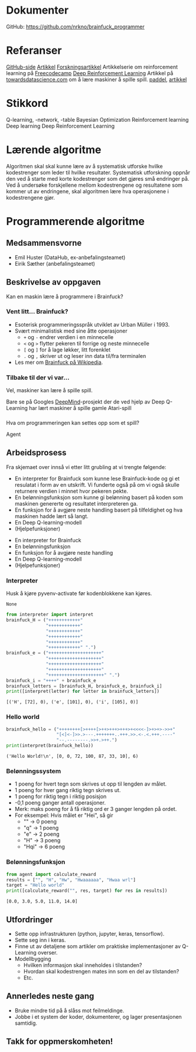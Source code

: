 * Dokumenter
  GitHub: https://github.com/nrkno/brainfuck_programmer
* Referanser
  [[https://github.com/primaryobjects/AI-Programmer][GitHub-side]]
  [[http://www.primaryobjects.com/2013/01/27/using-artificial-intelligence-to-write-self-modifying-improving-programs/][Artikkel]]
  [[https://arxiv.org/pdf/1709.05703.pdf][Forskningsartikkel]]
  Artikkelserie om reinforcement learning på [[https://www.freecodecamp.org/news/a-brief-introduction-to-reinforcement-learning-7799af5840db/][Freecodecamp]]
  [[https://deepmind.com/blog/article/deep-reinforcement-learning][Deep Reinforcement Learning]]
  Artikkel på [[https://towardsdatascience.com/how-to-teach-an-ai-to-play-games-deep-reinforcement-learning-28f9b920440a][towardsdatascience.com]] om å lære maskiner å spille spill.
  [[https://github.com/shivaverma/Orbit/blob/master/Paddle/DQN_agent.py][paddel]], [[https://towardsdatascience.com/create-your-own-reinforcement-learning-environment-beb12f4151ef][artikkel]]
* Stikkord
  Q-learning, -network, -table
  Bayesian Optimization
  Reinforcement learning
  Deep learning
  Deep Reinforcement Learning
* Lærende algoritme
  Algoritmen skal skal kunne lære av å systematisk utforske hvilke kodestrenger som leder til hvilke resultater. Systematisk utforskning oppnår den ved å starte med korte kodestrenger som det gjøres små endringer på. Ved å undersøke forskjellene mellom kodestrengene og resultatene som kommer ut av endringene, skal algoritmen lære hva operasjonene i kodestrengene gjør.

* Programmerende algoritme
  :PROPERTIES:
  :EXPORT_OPTIONS: author:nil toc:nil timestamp:nil num:nil
  :EXPORT_FILE_NAME: Presentasjon.html
  :END:
** Medsammensvorne
   * Emil Huster (DataHub, ex-anbefalingsteamet)
   * Eirik Sæther (anbefalingsteamet)
** Beskrivelse av oppgaven
   Kan en maskin lære å programmere i Brainfuck?
*** Vent litt... Brainfuck?
    * Esoterisk programmeringsspråk utviklet av Urban Müller i 1993.
    * Svært minimalistisk med sine åtte operasjoner
      * ~+~ og ~-~ endrer verdien i en minnecelle
      * ~<~ og ~>~ flytter pekeren til forrige og neste minnecelle
      * ~[~ og ~]~ for å lage løkker, litt forenklet
      * ~.~ og ~,~ skriver ut og leser inn data til/fra terminalen
    * Les mer om [[https://en.wikipedia.org/wiki/Brainfuck][Brainfuck på Wikipedia]].
*** Tilbake til der vi var...
    Vel, maskiner kan lære å spille spill.

    Bare se på Googles [[https://deepmind.com/blog/article/deep-reinforcement-learning][DeepMind]]-prosjekt der de ved hjelp av Deep Q-Learning har lært maskiner å spille gamle Atari-spill
*** 
    Hva om programmeringen kan settes opp som et spill?
    [[./skjema.png]]
    #+begin_notes
    Agent
    * Utfører en handling ved å velge en lovlig Brainfuck-operasjon (handlingsfunksjon).
    * Oppdaterer kunnskapen sin basert på belønning og tilstanden som den får fra miljøet (Deep Q-learning-modell).
    Miljø
    * Tolker kodestrengen (interpreter)
    * Sjekker hvor nært resultatet er målet (belønningsfunksjon)
    * Gir informasjon om tilstanden, blant annet kodestrengen, og hvordan minnet ser ut (hjelpefunksjoner).
    #+end_notes
 
** Arbeidsprosess
   #+begin_notes
   Fra skjemaet over innså vi etter litt grubling at vi trengte følgende:
      * En interpreter for Brainfuck
        som kunne lese Brainfuck-kode og gi et resulatat i form av en utskrift. Vi funderte også på om vi også skulle returnere verdien i minnet hvor pekeren pekte.
      * En belønningsfunksjon
        som kunne gi belønning basert på koden som maskinen genererte og resultatet interpreteren ga.
      * En funksjon for å avgjøre neste handling
        basert på tilfeldighet og hva maskinen hadde lært så langt.
      * En Deep Q-learning-modell
      * (Hjelpefunksjoner)
   #+end_notes
   * En interpreter for Brainfuck
   * En belønningsfunksjon
   * En funksjon for å avgjøre neste handling
   * En Deep Q-learning-modell
   * (Hjelpefunksjoner)
*** Interpreter
    #+begin_notes
    Husk å kjøre pyvenv-activate før kodenblokkene kan kjøres.
    #+end_notes
    #+begin_src python :exports none :session *Python*
      import os
      os.chdir("./src")
    #+end_src

    #+RESULTS:
    : None
    
    #+begin_src python :results output replace :exports both :session *Python*
      from interpreter import interpret
      brainfuck_H = ("++++++++++++"
                     "++++++++++++"
                     "++++++++++++"
                     "++++++++++++"
                     "++++++++++++"
                     "++++++++++++" ".")
      brainfuck_e = ("++++++++++++++++++++"
                     "++++++++++++++++++++"
                     "++++++++++++++++++++"
                     "++++++++++++++++++++"
                     "+++++++++++++++++++++" ".")
      brainfuck_i = "++++" + brainfuck_e
      brainfuck_letters = [brainfuck_H, brainfuck_e, brainfuck_i]
      print([interpret(letter) for letter in brainfuck_letters])
    #+end_src

    #+RESULTS:
    : [('H', [72], 0), ('e', [101], 0), ('i', [105], 0)]
    
*** Hello world
    #+begin_src python :results output replace :exports both :session *Python*
      brainfuck_hello = ("++++++++[>++++[>++>+++>+++>+<<<<-]>+>+>->>+"
                         "[<]<-]>>.>---.+++++++..+++.>>.<-.<.+++.----"
                         "--.--------.>>+.>++.")
      print(interpret(brainfuck_hello))
    #+end_src

    #+RESULTS:
    : ('Hello World!\n', [0, 0, 72, 100, 87, 33, 10], 6)

*** Belønningssystem
    * 1 poeng for hvert tegn som skrives ut opp til lengden av målet.
    * 1 poeng for hver gang riktig tegn skrives ut.
    * 1 poeng for riktig tegn i riktig posisjon
    * -0,1 poeng ganger antall operasjoner.
    * Merk: maks poeng for å få riktig ord er 3 ganger lengden på ordet.
    * For eksempel: Hvis målet er "Hei", så gir
      * ""    -> 0 poeng
      * "q"   -> 1 poeng
      * "e"   -> 2 poeng
      * "H"   -> 3 poeng
      * "Hqi" -> 6 poeng
	
*** Belønningsfunksjon
    #+begin_src python :results output replace :exports both :session *Python*
      from agent import calculate_reward
      results = ["", "H", "Hw", "Hwaaaaaa", "Hwaa wrl"]
      target = "Hello world"
      print([calculate_reward("", res, target) for res in results])
    #+end_src

    #+RESULTS:
    : [0.0, 3.0, 5.0, 11.0, 14.0]

** Utfordringer
   * Sette opp infrastrukturen (python, jupyter, keras, tensorflow).
   * Sette seg inn i keras.
   * Finne ut av detaljene som artikler om praktiske implementasjoner av Q-Learning overser.
   * Modellbygging
     * Hvilken informasjon skal inneholdes i tilstanden?
     * Hvordan skal kodestrengen mates inn som en del av tilstanden?
     * Etc.
** Annerledes neste gang
   #+begin_notes
   * Bruke mindre tid på å slåss mot feilmeldinger når bibliotekene ikke vil la se installere. Vi rakk uansett ikke å begynne på modellbyggingen, og kunne brukt tiden bedre ved å bygge rammeverket.
   * Jobbe i et system der koder, dokumenterer, og lager presentasjonen samtidig.
   #+end_notes
   * Bruke mindre tid på å slåss mot feilmeldinge.
   * Jobbe i et system der koder, dokumenterer, og lager presentasjonen samtidig.
** Takk for oppmerskomheten!
